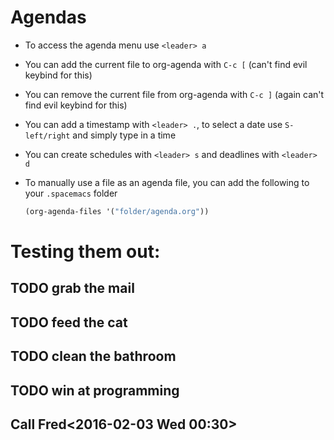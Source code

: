 #+STARTUP: showall
#+TODO: TODO IN-PROGRESS DONE
* Agendas
- To access the agenda menu use ~<leader> a~
- You can add the current file to org-agenda with ~C-c [~ (can't find evil keybind for this)
- You can remove the current file from org-agenda with ~C-c ]~ (again can't find evil keybind for this)
- You can add a timestamp with ~<leader> .~, to select a date use ~S-left/right~ and simply type in a time
- You can create schedules with ~<leader> s~ and deadlines with ~<leader> d~
- To manually use a file as an agenda file, you can add the following to your ~.spacemacs~ folder
  #+BEGIN_SRC emacs-lisp
    (org-agenda-files '("folder/agenda.org"))
  #+END_SRC

* Testing them out:
** TODO grab the mail
** TODO feed the cat
** TODO clean the bathroom
** TODO win at programming
** Call Fred<2016-02-03 Wed 00:30>
